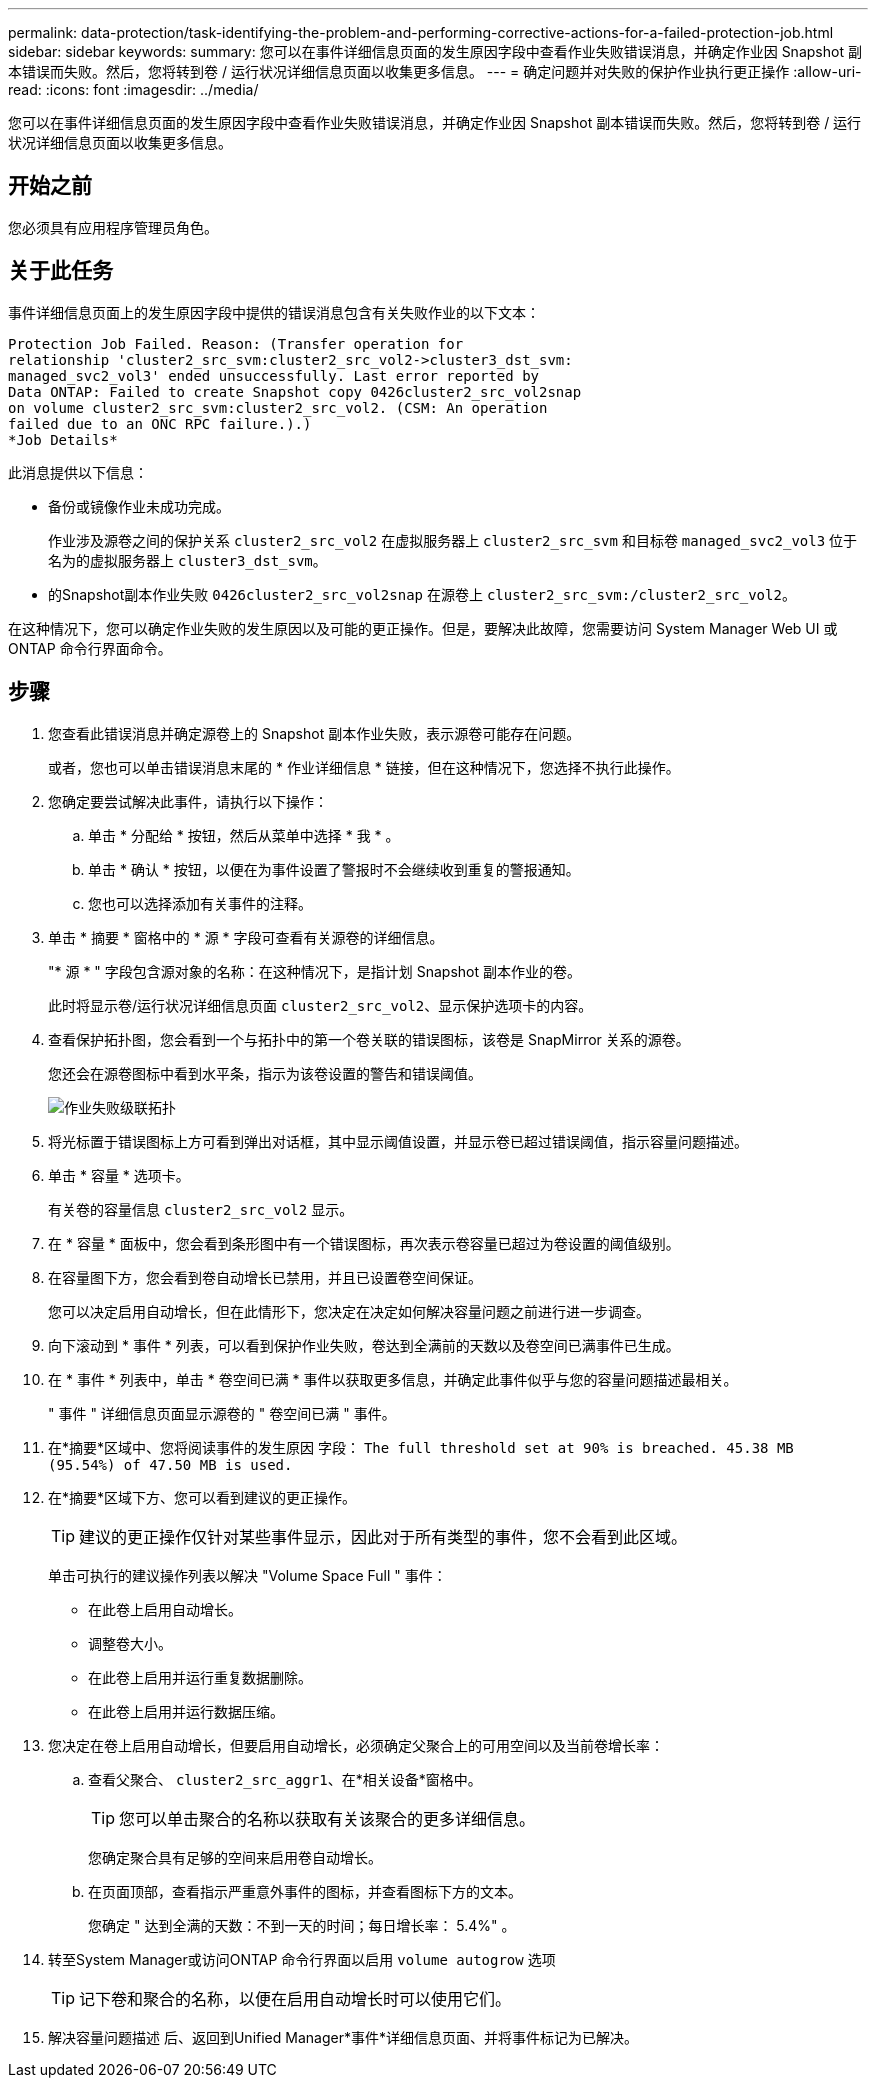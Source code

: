 ---
permalink: data-protection/task-identifying-the-problem-and-performing-corrective-actions-for-a-failed-protection-job.html 
sidebar: sidebar 
keywords:  
summary: 您可以在事件详细信息页面的发生原因字段中查看作业失败错误消息，并确定作业因 Snapshot 副本错误而失败。然后，您将转到卷 / 运行状况详细信息页面以收集更多信息。 
---
= 确定问题并对失败的保护作业执行更正操作
:allow-uri-read: 
:icons: font
:imagesdir: ../media/


[role="lead"]
您可以在事件详细信息页面的发生原因字段中查看作业失败错误消息，并确定作业因 Snapshot 副本错误而失败。然后，您将转到卷 / 运行状况详细信息页面以收集更多信息。



== 开始之前

您必须具有应用程序管理员角色。



== 关于此任务

事件详细信息页面上的发生原因字段中提供的错误消息包含有关失败作业的以下文本：

[listing]
----
Protection Job Failed. Reason: (Transfer operation for
relationship 'cluster2_src_svm:cluster2_src_vol2->cluster3_dst_svm:
managed_svc2_vol3' ended unsuccessfully. Last error reported by
Data ONTAP: Failed to create Snapshot copy 0426cluster2_src_vol2snap
on volume cluster2_src_svm:cluster2_src_vol2. (CSM: An operation
failed due to an ONC RPC failure.).)
*Job Details*
----
此消息提供以下信息：

* 备份或镜像作业未成功完成。
+
作业涉及源卷之间的保护关系 `cluster2_src_vol2` 在虚拟服务器上 `cluster2_src_svm` 和目标卷 `managed_svc2_vol3` 位于名为的虚拟服务器上 `cluster3_dst_svm`。

* 的Snapshot副本作业失败 `0426cluster2_src_vol2snap` 在源卷上 `cluster2_src_svm:/cluster2_src_vol2`。


在这种情况下，您可以确定作业失败的发生原因以及可能的更正操作。但是，要解决此故障，您需要访问 System Manager Web UI 或 ONTAP 命令行界面命令。



== 步骤

. 您查看此错误消息并确定源卷上的 Snapshot 副本作业失败，表示源卷可能存在问题。
+
或者，您也可以单击错误消息末尾的 * 作业详细信息 * 链接，但在这种情况下，您选择不执行此操作。

. 您确定要尝试解决此事件，请执行以下操作：
+
.. 单击 * 分配给 * 按钮，然后从菜单中选择 * 我 * 。
.. 单击 * 确认 * 按钮，以便在为事件设置了警报时不会继续收到重复的警报通知。
.. 您也可以选择添加有关事件的注释。


. 单击 * 摘要 * 窗格中的 * 源 * 字段可查看有关源卷的详细信息。
+
"* 源 * " 字段包含源对象的名称：在这种情况下，是指计划 Snapshot 副本作业的卷。

+
此时将显示卷/运行状况详细信息页面 `cluster2_src_vol2`、显示保护选项卡的内容。

. 查看保护拓扑图，您会看到一个与拓扑中的第一个卷关联的错误图标，该卷是 SnapMirror 关系的源卷。
+
您还会在源卷图标中看到水平条，指示为该卷设置的警告和错误阈值。

+
image::../media/um-topology-cascade-job-failure.gif[作业失败级联拓扑]

. 将光标置于错误图标上方可看到弹出对话框，其中显示阈值设置，并显示卷已超过错误阈值，指示容量问题描述。
. 单击 * 容量 * 选项卡。
+
有关卷的容量信息 `cluster2_src_vol2` 显示。

. 在 * 容量 * 面板中，您会看到条形图中有一个错误图标，再次表示卷容量已超过为卷设置的阈值级别。
. 在容量图下方，您会看到卷自动增长已禁用，并且已设置卷空间保证。
+
您可以决定启用自动增长，但在此情形下，您决定在决定如何解决容量问题之前进行进一步调查。

. 向下滚动到 * 事件 * 列表，可以看到保护作业失败，卷达到全满前的天数以及卷空间已满事件已生成。
. 在 * 事件 * 列表中，单击 * 卷空间已满 * 事件以获取更多信息，并确定此事件似乎与您的容量问题描述最相关。
+
" 事件 " 详细信息页面显示源卷的 " 卷空间已满 " 事件。

. 在*摘要*区域中、您将阅读事件的发生原因 字段： `The full threshold set at 90% is breached. 45.38 MB (95.54%) of 47.50 MB is used.`
. 在*摘要*区域下方、您可以看到建议的更正操作。
+
[TIP]
====
建议的更正操作仅针对某些事件显示，因此对于所有类型的事件，您不会看到此区域。

====
+
单击可执行的建议操作列表以解决 "Volume Space Full " 事件：

+
** 在此卷上启用自动增长。
** 调整卷大小。
** 在此卷上启用并运行重复数据删除。
** 在此卷上启用并运行数据压缩。


. 您决定在卷上启用自动增长，但要启用自动增长，必须确定父聚合上的可用空间以及当前卷增长率：
+
.. 查看父聚合、 `cluster2_src_aggr1`、在*相关设备*窗格中。
+
[TIP]
====
您可以单击聚合的名称以获取有关该聚合的更多详细信息。

====
+
您确定聚合具有足够的空间来启用卷自动增长。

.. 在页面顶部，查看指示严重意外事件的图标，并查看图标下方的文本。
+
您确定 " 达到全满的天数：不到一天的时间；每日增长率： 5.4%" 。



. 转至System Manager或访问ONTAP 命令行界面以启用 `volume autogrow` 选项
+
[TIP]
====
记下卷和聚合的名称，以便在启用自动增长时可以使用它们。

====
. 解决容量问题描述 后、返回到Unified Manager*事件*详细信息页面、并将事件标记为已解决。

